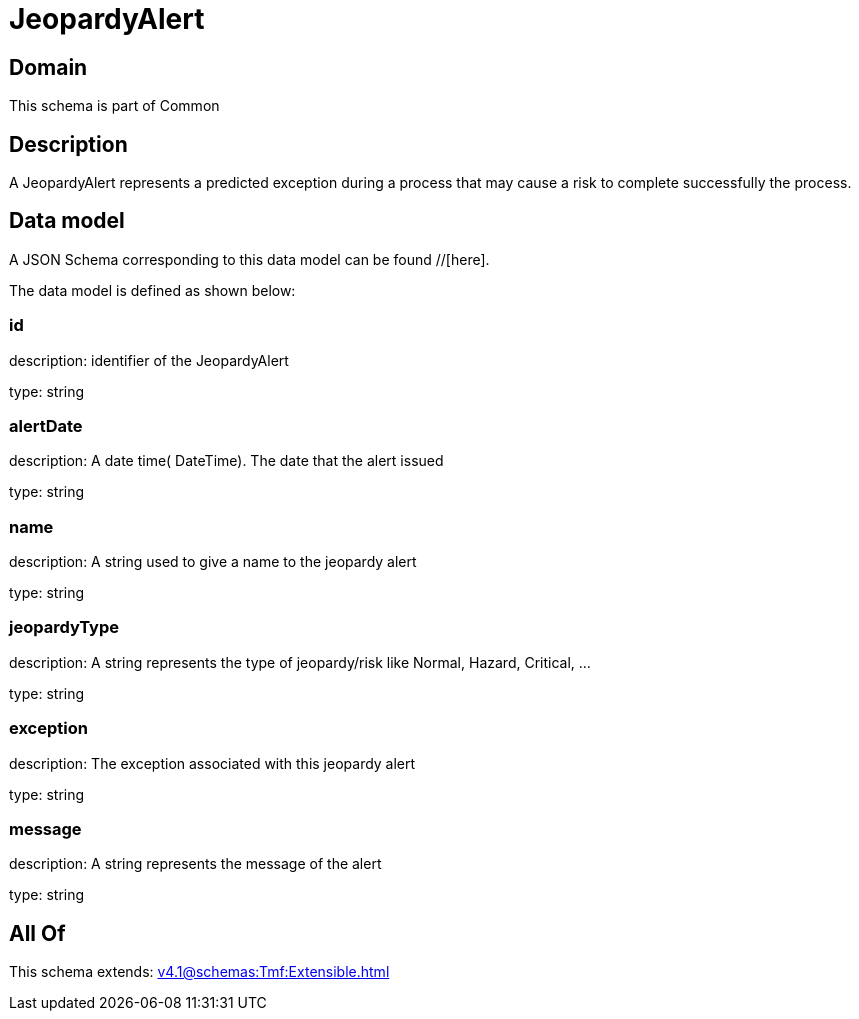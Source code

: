 = JeopardyAlert

[#domain]
== Domain

This schema is part of Common

[#description]
== Description
A JeopardyAlert represents a predicted exception during a process that may cause a risk to complete successfully the process.


[#data_model]
== Data model

A JSON Schema corresponding to this data model can be found //[here].



The data model is defined as shown below:


=== id
description: identifier of the JeopardyAlert

type: string


=== alertDate
description: A date time( DateTime). The date that the alert issued

type: string


=== name
description: A string used to give a name to the jeopardy alert

type: string


=== jeopardyType
description: A string represents the type of jeopardy/risk like Normal, Hazard, Critical, ...

type: string


=== exception
description:  The exception associated with this jeopardy alert

type: string


=== message
description: A string represents the message of the alert

type: string


[#all_of]
== All Of

This schema extends: xref:v4.1@schemas:Tmf:Extensible.adoc[]
